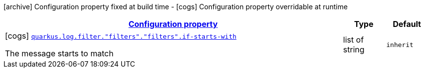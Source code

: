 [.configuration-legend]
icon:archive[title=Fixed at build time] Configuration property fixed at build time - icon:cogs[title=Overridable at runtime]️ Configuration property overridable at runtime 

[.configuration-reference, cols="80,.^10,.^10"]
|===

h|[[quarkus-config-group-logging-cleanup-filter-config_configuration]]link:#quarkus-config-group-logging-cleanup-filter-config_configuration[Configuration property]
h|Type
h|Default

a|icon:cogs[title=Overridable at runtime] [[quarkus-config-group-logging-cleanup-filter-config_quarkus.log.filter.-filters-.-filters-.if-starts-with]]`link:#quarkus-config-group-logging-cleanup-filter-config_quarkus.log.filter.-filters-.-filters-.if-starts-with[quarkus.log.filter."filters"."filters".if-starts-with]`

[.description]
--
The message starts to match
--|list of string 
|`inherit`

|===